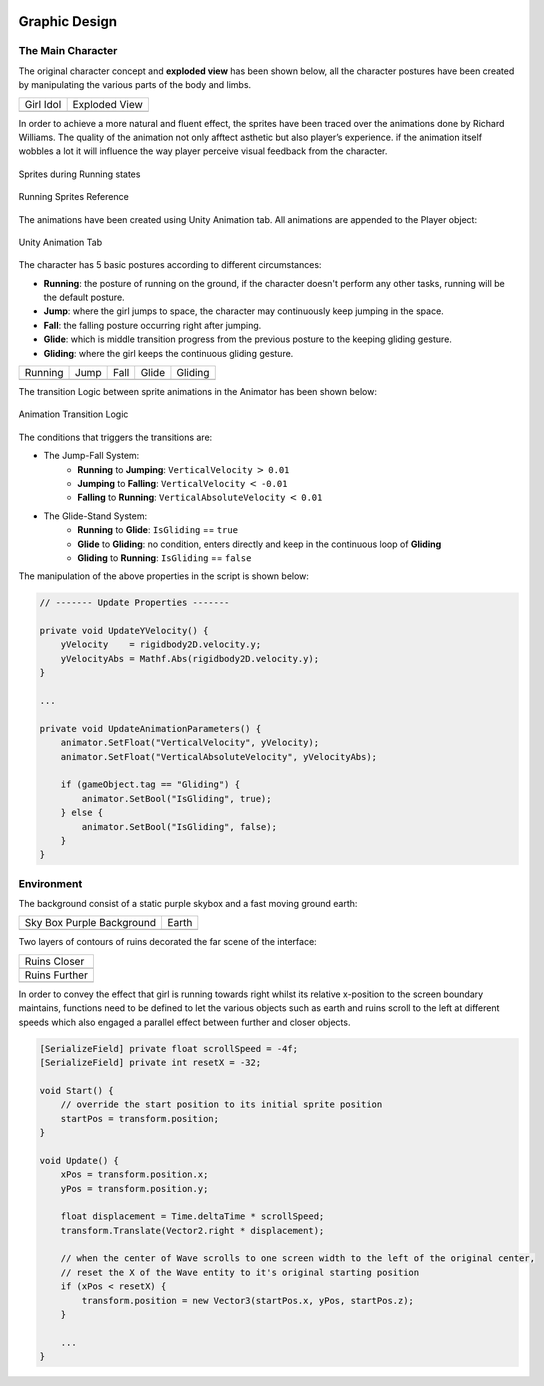 .. figure:: _static/index/Cover.jpg
    :align: center

Graphic Design
==============

The Main Character
------------------

The original character concept and **exploded view** has been shown below, all the character postures have been created by manipulating the various parts of the body and limbs.

.. |girl_idol| image:: _static/graphic_design/girl.png
    :align: middle

.. |exploded_view| image:: _static/graphic_design/exploded_view.png
    :align: middle

+-------------+-----------------+
| Girl Idol   | Exploded View   |   
+-------------+-----------------+
| |girl_idol| | |exploded_view| |
+-------------+-----------------+

In order to achieve a more natural and fluent effect, the sprites have been traced over the animations done by Richard Williams. The quality of the animation not only afftect asthetic but also player’s experience. if the animation itself wobbles a lot it will influence the way player perceive visual feedback from the character.

.. figure:: _static/graphic_design/running_sprites.png
    :align: center

    Sprites during Running states 

.. figure:: _static/graphic_design/running_sprite_reference.jpg
    :align: center

    Running Sprites Reference

The animations have been created using Unity Animation tab. All animations are appended to the Player object:

.. figure:: _static/graphic_design/animation_tab.jpg
    :align: center

    Unity Animation Tab

The character has 5 basic postures according to different circumstances:

- **Running**: the posture of running on the ground, if the character doesn't perform any other tasks, running will be the default posture.
- **Jump**: where the girl jumps to space, the character may continuously keep jumping in the space.
- **Fall**: the falling posture occurring right after jumping. 
- **Glide**: which is middle transition progress from the previous posture to the keeping gliding gesture.
- **Gliding**: where the girl keeps the continuous gliding gesture.

.. |running| image:: _static/graphic_design/5_postures/running.gif
    :align: middle

.. |jump| image:: _static/graphic_design/5_postures/jump.gif
    :align: middle

.. |fall| image:: _static/graphic_design/5_postures/fall.gif
    :align: middle

.. |glide| image:: _static/graphic_design/5_postures/glide.gif
    :align: middle

.. |gliding| image:: _static/graphic_design/5_postures/gliding.gif
    :align: middle

+-----------+-----------+-----------+-----------+-----------+
| Running   | Jump      | Fall      | Glide     | Gliding   |
+-----------+-----------+-----------+-----------+-----------+
| |Running| | |jump|    | |fall|    | |glide|   | |gliding| |
+-----------+-----------+-----------+-----------+-----------+

The transition Logic between sprite animations in the Animator has been shown below:

.. figure:: _static/graphic_design/animation_logic.jpg
    :align: center

    Animation Transition Logic

The conditions that triggers the transitions are:

* The Jump-Fall System:
    - **Running** to **Jumping**: ``VerticalVelocity`` :math:`>` ``0.01``
    - **Jumping** to **Falling**: ``VerticalVelocity`` :math:`<` ``-0.01``
    - **Falling** to **Running**: ``VerticalAbsoluteVelocity`` :math:`<` ``0.01``

* The Glide-Stand System:
    - **Running** to **Glide**: ``IsGliding`` == ``true``
    - **Glide** to **Gliding**: no condition, enters directly and keep in the continuous loop of **Gliding**
    - **Gliding** to **Running**: ``IsGliding`` == ``false``

The manipulation of the above properties in the script is shown below:

.. code-block:: C#

    // ------- Update Properties -------

    private void UpdateYVelocity() {
        yVelocity    = rigidbody2D.velocity.y;
        yVelocityAbs = Mathf.Abs(rigidbody2D.velocity.y);
    }

    ...

    private void UpdateAnimationParameters() {
        animator.SetFloat("VerticalVelocity", yVelocity);
        animator.SetFloat("VerticalAbsoluteVelocity", yVelocityAbs);

        if (gameObject.tag == "Gliding") {
            animator.SetBool("IsGliding", true);
        } else {
            animator.SetBool("IsGliding", false);
        }
    }

.. ---------------------- 

Environment
-----------

The background consist of a static purple skybox and a fast moving ground earth:

.. |bgd_pink| image:: _static/graphic_design/background/background_pink.jpg
    :align: middle

.. |earth| image:: _static/graphic_design/background/earth.png
    :align: middle

+---------------------------+------------------------------------------------+
| Sky Box Purple Background | Earth                                          |   
+---------------------------+------------------------------------------------+
| |bgd_pink|                | |earth|                                        |
+---------------------------+------------------------------------------------+

Two layers of contours of ruins decorated the far scene of the interface: 

.. |ruins_closer| image:: _static/graphic_design/background/ruins_closer.png
    :align: middle

.. |ruins_further| image:: _static/graphic_design/background/ruins_further.png
    :align: middle

+-----------------+
| Ruins Closer    |
+-----------------+
| |ruins_closer|  | 
+-----------------+
| Ruins Further   |
+-----------------+
| |ruins_further| | 
+-----------------+

In order to convey the effect that girl is running towards right whilst its relative x-position to the screen boundary maintains, functions need to be defined to let the various objects such as earth and ruins scroll to the left at different speeds which also engaged a parallel effect between further and closer objects.

.. code-block:: C#

    [SerializeField] private float scrollSpeed = -4f;
    [SerializeField] private int resetX = -32;

    void Start() {
        // override the start position to its initial sprite position
        startPos = transform.position;
    }

    void Update() {
        xPos = transform.position.x;
        yPos = transform.position.y;

        float displacement = Time.deltaTime * scrollSpeed;
        transform.Translate(Vector2.right * displacement);

        // when the center of Wave scrolls to one screen width to the left of the original center,
        // reset the X of the Wave entity to it's original starting position
        if (xPos < resetX) {
            transform.position = new Vector3(startPos.x, yPos, startPos.z);
        }

        ...
    }
